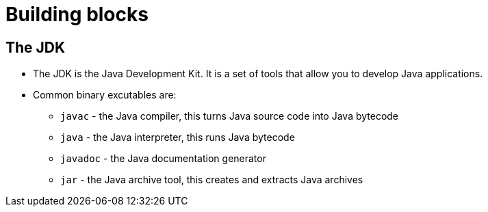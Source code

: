 = Building blocks

== The JDK ==
- The JDK is the Java Development Kit. It is a set of tools that allow you to develop Java applications.
- Common binary excutables are:
  * `javac` - the Java compiler, this turns Java source code into Java bytecode
  * `java` - the Java interpreter, this runs Java bytecode
  * `javadoc` - the Java documentation generator
  * `jar` - the Java archive tool, this creates and extracts Java archives
